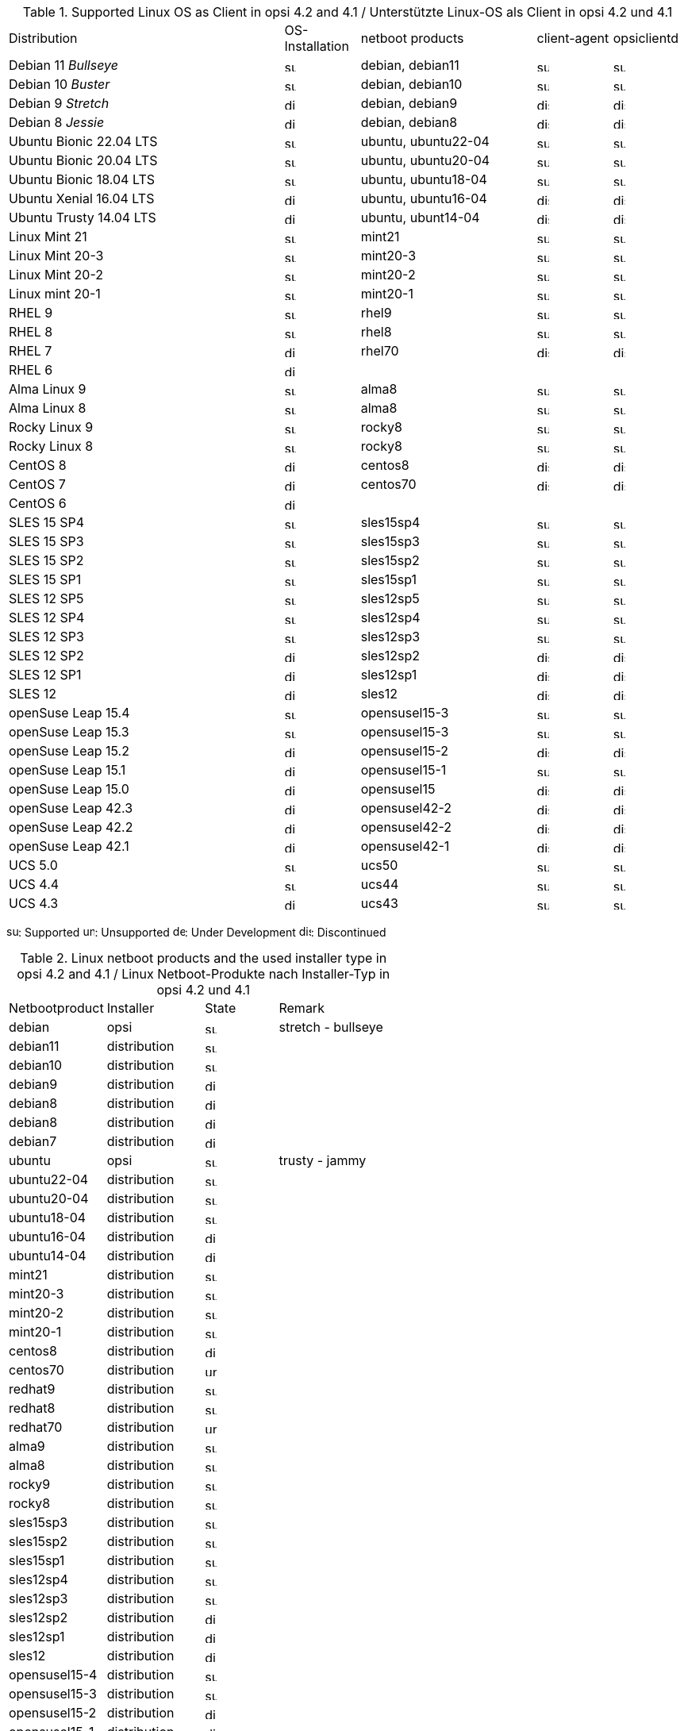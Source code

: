 ////
; Copyright (c) uib gmbh (www.uib.de)
; This documentation is owned by uib
; and published under the german creative commons by-sa license
; see:
; https://creativecommons.org/licenses/by-sa/3.0/de/
; https://creativecommons.org/licenses/by-sa/3.0/de/legalcode
; english:
; https://creativecommons.org/licenses/by-sa/3.0/
; https://creativecommons.org/licenses/by-sa/3.0/legalcode
;
; credits: http://www.opsi.org/credits/
////
:docktype: book

.Supported Linux OS as Client in opsi 4.2 and 4.1 / Unterstützte Linux-OS als Client in opsi 4.2 und 4.1
[cols="11,3,7,3,3"]
|==========================
|  Distribution                | OS-Installation                  | netboot products | client-agent | opsiclientd
|Debian 11 _Bullseye_          | image:supported.png[width=15]    | debian, debian11 | image:supported.png[width=15] | image:supported.png[width=15]
|Debian 10 _Buster_            | image:supported.png[width=15]    | debian, debian10 | image:supported.png[width=15] | image:supported.png[width=15]
|Debian 9 _Stretch_            | image:discontinued.png[width=15]    | debian, debian9 | image:discontinued.png[width=15] | image:discontinued.png[width=15]
|Debian 8 _Jessie_             | image:discontinued.png[width=15]    | debian, debian8 | image:discontinued.png[width=15] | image:discontinued.png[width=15]
|Ubuntu Bionic 22.04 LTS       | image:supported.png[width=15]    | ubuntu, ubuntu22-04 | image:supported.png[width=15] | image:supported.png[width=15]
|Ubuntu Bionic 20.04 LTS       | image:supported.png[width=15]    | ubuntu, ubuntu20-04 | image:supported.png[width=15] | image:supported.png[width=15]
|Ubuntu Bionic 18.04 LTS       | image:supported.png[width=15]    | ubuntu, ubuntu18-04 | image:supported.png[width=15] | image:supported.png[width=15]
|Ubuntu Xenial 16.04 LTS       | image:discontinued.png[width=15]    | ubuntu, ubuntu16-04 | image:discontinued.png[width=15] | image:discontinued.png[width=15]
|Ubuntu Trusty 14.04  LTS      | image:discontinued.png[width=15]    | ubuntu, ubunt14-04 | image:discontinued.png[width=15] | image:discontinued.png[width=15]
|Linux Mint 21                 | image:supported.png[width=15]    | mint21 | image:supported.png[width=15] | image:supported.png[width=15]
|Linux Mint 20-3               | image:supported.png[width=15]    | mint20-3 | image:supported.png[width=15] | image:supported.png[width=15]
|Linux Mint 20-2               | image:supported.png[width=15]    | mint20-2 | image:supported.png[width=15] | image:supported.png[width=15]
|Linux mint 20-1               | image:supported.png[width=15]    | mint20-1 | image:supported.png[width=15] | image:supported.png[width=15]
|RHEL 9                        | image:supported.png[width=15]    | rhel9 | image:supported.png[width=15] | image:supported.png[width=15]
|RHEL 8                        | image:supported.png[width=15]    | rhel8 | image:supported.png[width=15] | image:supported.png[width=15]
|RHEL 7                        | image:discontinued.png[width=15]    | rhel70 | image:discontinued.png[width=15] | image:discontinued.png[width=15]
|RHEL 6                        | image:discontinued.png[width=15] |  |  |
|Alma Linux 9                  | image:supported.png[width=15]    | alma8 | image:supported.png[width=15] | image:supported.png[width=15]
|Alma Linux 8                  | image:supported.png[width=15]    | alma8 | image:supported.png[width=15] | image:supported.png[width=15]
|Rocky Linux 9                 | image:supported.png[width=15]    | rocky8 | image:supported.png[width=15] | image:supported.png[width=15]
|Rocky Linux 8                 | image:supported.png[width=15]    | rocky8 | image:supported.png[width=15] | image:supported.png[width=15]
|CentOS 8                      | image:discontinued.png[width=15]    | centos8 | image:discontinued.png[width=15] | image:discontinued.png[width=15]
|CentOS 7                      | image:discontinued.png[width=15]    | centos70 | image:discontinued.png[width=15] | image:discontinued.png[width=15]
|CentOS 6                      | image:discontinued.png[width=15] |  |  |
|SLES 15 SP4                   | image:supported.png[width=15]    | sles15sp4 | image:supported.png[width=15] | image:supported.png[width=15]
|SLES 15 SP3                   | image:supported.png[width=15]    | sles15sp3 | image:supported.png[width=15] | image:supported.png[width=15]
|SLES 15 SP2                   | image:supported.png[width=15]    | sles15sp2 | image:supported.png[width=15] | image:supported.png[width=15]
|SLES 15 SP1                   | image:supported.png[width=15]    | sles15sp1 | image:supported.png[width=15] | image:supported.png[width=15]
|SLES 12 SP5                   | image:supported.png[width=15]    | sles12sp5 | image:supported.png[width=15] | image:supported.png[width=15]
|SLES 12 SP4                   | image:supported.png[width=15]    | sles12sp4 | image:supported.png[width=15] | image:supported.png[width=15]
|SLES 12 SP3                   | image:supported.png[width=15]    | sles12sp3 | image:supported.png[width=15] | image:supported.png[width=15]
|SLES 12 SP2                   | image:discontinued.png[width=15]    | sles12sp2 | image:discontinued.png[width=15] | image:discontinued.png[width=15]
|SLES 12 SP1                   | image:discontinued.png[width=15]    | sles12sp1 | image:discontinued.png[width=15] | image:discontinued.png[width=15]
|SLES 12                       | image:discontinued.png[width=15]    | sles12 | image:discontinued.png[width=15] | image:discontinued.png[width=15]
|openSuse Leap 15.4            | image:supported.png[width=15]    | opensusel15-3 | image:supported.png[width=15] | image:supported.png[width=15]
|openSuse Leap 15.3            | image:supported.png[width=15]    | opensusel15-3 | image:supported.png[width=15] | image:supported.png[width=15]
|openSuse Leap 15.2            | image:discontinued.png[width=15]    | opensusel15-2 | image:discontinued.png[width=15] | image:discontinued.png[width=15]
|openSuse Leap 15.1            | image:discontinued.png[width=15]    | opensusel15-1 | image:supported.png[width=15] | image:supported.png[width=15]
|openSuse Leap 15.0            | image:discontinued.png[width=15]    | opensusel15 | image:discontinued.png[width=15] | image:discontinued.png[width=15]
|openSuse Leap 42.3            | image:discontinued.png[width=15] | opensusel42-2 | image:discontinued.png[width=15] | image:discontinued.png[width=15]
|openSuse Leap 42.2            | image:discontinued.png[width=15] | opensusel42-2 | image:discontinued.png[width=15] | image:discontinued.png[width=15]
|openSuse Leap 42.1            | image:discontinued.png[width=15] | opensusel42-1 | image:discontinued.png[width=15] | image:discontinued.png[width=15]
|UCS 5.0                       | image:supported.png[width=15]      | ucs50 | image:supported.png[width=15] | image:supported.png[width=15]
|UCS 4.4                       | image:supported.png[width=15]      | ucs44 | image:supported.png[width=15] | image:supported.png[width=15]
|UCS 4.3                       | image:discontinued.png[width=15]    | ucs43 | image:supported.png[width=15] | image:supported.png[width=15]
|==========================

image:supported.png[width=15]: Supported
image:unsupported.png[width=15]: Unsupported
image:develop.png[width=15]: Under Development
image:discontinued.png[width=15]: Discontinued


.Linux netboot products and the used installer type in opsi 4.2 and 4.1 / Linux Netboot-Produkte nach Installer-Typ in opsi 4.2 und 4.1
[cols="4,4,3,5"]
|==========================
|  Netbootproduct      | Installer | State | Remark
|debian          | opsi         | image:supported.png[width=15] | stretch - bullseye
|debian11        | distribution | image:supported.png[width=15] |
|debian10        | distribution | image:supported.png[width=15] |
|debian9         | distribution | image:discontinued.png[width=15] |
|debian8         | distribution | image:discontinued.png[width=15] |
|debian8         | distribution | image:discontinued.png[width=15] |
|debian7         | distribution | image:discontinued.png[width=15] |
|ubuntu          | opsi         | image:supported.png[width=15] | trusty - jammy
|ubuntu22-04     | distribution | image:supported.png[width=15] |
|ubuntu20-04     | distribution | image:supported.png[width=15] |
|ubuntu18-04     | distribution | image:supported.png[width=15] |
|ubuntu16-04     | distribution | image:discontinued.png[width=15] |
|ubuntu14-04     | distribution | image:discontinued.png[width=15] |
|mint21          | distribution | image:supported.png[width=15] |
|mint20-3        | distribution | image:supported.png[width=15] |
|mint20-2        | distribution | image:supported.png[width=15] |
|mint20-1        | distribution | image:supported.png[width=15] |
|centos8         | distribution | image:discontinued.png[width=15] |
|centos70        | distribution | image:unsupported.png[width=15] |
|redhat9         | distribution | image:supported.png[width=15] |
|redhat8         | distribution | image:supported.png[width=15] |
|redhat70        | distribution | image:unsupported.png[width=15] |
|alma9           | distribution | image:supported.png[width=15] |
|alma8         | distribution | image:supported.png[width=15] |
|rocky9         | distribution | image:supported.png[width=15] |
|rocky8         | distribution | image:supported.png[width=15] |
|sles15sp3       | distribution | image:supported.png[width=15] |
|sles15sp2       | distribution | image:supported.png[width=15] |
|sles15sp1       | distribution | image:supported.png[width=15] |
|sles12sp4       | distribution | image:supported.png[width=15] |
|sles12sp3       | distribution | image:supported.png[width=15] |
|sles12sp2       | distribution | image:discontinued.png[width=15] |
|sles12sp1       | distribution | image:discontinued.png[width=15] |
|sles12          | distribution | image:discontinued.png[width=15] |
|opensusel15-4   | distribution | image:supported.png[width=15] |
|opensusel15-3   | distribution | image:supported.png[width=15] |
|opensusel15-2   | distribution | image:discontinued.png[width=15] |
|opensusel15-1   | distribution | image:discontinued.png[width=15] |
|opensusel15     | distribution | image:discontinued.png[width=15] |
|opensusel42-3   | distribution | image:discontinued.png[width=15] |
|opensusel42-2   | distribution | image:discontinued.png[width=15] |
|opensusel42-1   | distribution | image:discontinued.png[width=15] |
|ucs50           | distribution | image:supported.png[width=15] |
|ucs44           | distribution | image:supported.png[width=15] |
|ucs43           | distribution | image:discontinued.png[width=15] |
|==========================
